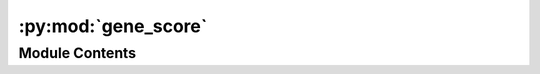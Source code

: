 :py:mod:`gene_score`
====================

.. py:module:: gene_score


Module Contents
---------------

.. py:function:: gene_score_raw(cool_path, chrom_sizes, gene)


.. py:function:: gene_score_diag(cool_path, chrom_sizes, gene)


.. py:function:: gene_score_impute(cool_path, chrom_sizes, gene)


.. py:function:: gene_score(cell_table, gene_meta, res, slop, output_hdf, chrom_size, cpu, mode)


